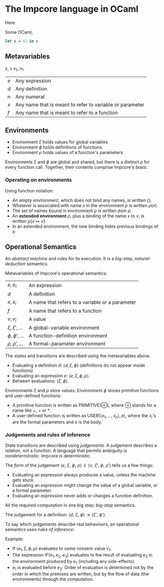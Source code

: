* The Impcore language in OCaml
Here.

Some OCaml,

#+begin_src ocaml
let x = 42 in x
#+end_src

** Metavariables

x, =x= $x_1$, \(x_1\).

\begin{array}{cc}
  a & b \\
  c & c
\end{array}

| $e$ | Any expression                                           |
| $d$ | Any definition                                           |
| $n$ | Any numeral                                              |
| $x$ | Any name that is meant to refer to variable or parameter |
| $f$ | Any name that is meant to refer to a function            |

** Environments

- Environment $\xi$ holds values for global variables.
- Environment $\phi$ holds definitions of functions.
- Environment $\rho$ holds values of a function's parameters.

Environments $\xi$ and $\phi$ are global and shared, but there is a distinct $\rho$ for every function call. Together, their contents comprise Impcore's /basis/.

*** Operating on environments

Using function notation:

- An empty environment, which does not bind any names, is written $\{\}$.
- Whatever is associated with name $x$ in the environment $\rho$ is written $\rho(x)$.
- The set of names bound in environment $\rho$ is written $\text{dom } \rho$.
- An *extended environment* $\rho$, plus a binding of the name $x$ to $v$, is written $\rho \{ x \mapsto v\}$.
- In an extended environment, the new binding hides previous bindings of $x$:

\begin{array}
$\rho\{ x \mapsto v \}(y) =
  \begin{cases}
  v, & \text{when $x = y$} \\
  \rho(y), & \text{when $x \neq y$}
  \end{cases}
\end{array}

** Operational Semantics
An /abstract machine/ and rules for its execution. It is a /big-step/, /natural-deduction/ semantics.

Metavariables of Impcore's operational semantics:

| $e, e_i$              | An expression                                   |
| $d$                   | A definition                                    |
| $x, x_i$              | A name that refers to a variable or a parameter |
| $f$                   | A name that refers to a function                |
| $v, v_i$              | A value                                         |
| $\xi, \xi', \ldots$   | A global-variable environment                   |
| $\phi, \phi', \ldots$ | A function-definition environment               |
| $\rho, \rho', \ldots$ | A formal-parameter environment                  |

The states and transitions are described using the metavariables above.

- Evaluating a definition $d$: $\langle d, \xi, \phi \rangle$ (definitions do not appear inside functions).
- Evaluating an expression $e$: $\langle e, \xi, \phi, \rho \rangle$.
- Between evaluations: $\langle \xi, \phi \rangle$.

Environments $\xi$ and $\rho$ store values. Environment $\phi$ stores primitive functions and user-defined functions:

- A primitive function is written as $\mathrm{PRIMITIVE}(\oplus)$, where $\oplus$ stands for a name like $+$, $=$ or $*$.
- A user-defined function is written as $\mathrm{USER}(\langle x_1, \ldots , x_n \rangle , e)$, where the $x_i$'s are the formal parameters and $e$ is the body.

*** Judgements and rules of inference

State transitions are described using /judgements/. A /judgement/ describes a relation, not a function. A language that permits ambiguity is /nondeterministic/. Impcore is deterministic.

The /form/ of the judgement $\langle e\text{, } \xi \text{, } \phi \text{, } \rho \rangle \Downarrow \langle v \text{, } \xi' \text{, } \phi \text{, } \rho' \rangle$ tells us a few things:

- Evaluating an expression always produces a value, unless the machine gets stuck.
- Evaluating an expression might change the value of a global variable, or a formal parameter.
- Evaluating an expression never adds or changes a function definition.

All the required computation in one big step: /big-step/ semantics.

The judgement for a definition: $\langle d \text{, } \xi \text{, } \phi \rangle \rightarrow \langle \xi' \text{, } \phi' \rangle$.

To say which judgements describe real behaviours, an operational semantics uses /rules of inference/:

\begin{array}{cr}
\begin{prooftree}
\AxiomC{$\textit{premises}$}
\RightLabel{.}
\UnaryInfC{$\textit{conclusion}$}
\end{prooftree} &
\textrm{(Name of Rule)}
\end{array}

Example:

\begin{array}{cr}
\begin{prooftree}
\AxiomC{$\langle e_1, \xi, \phi, \rho \rangle \Downarrow \langle v_1, \xi', \phi, \rho' \rangle$}
\AxiomC{$v_1 \neq 0$}
\AxiomC{$\langle e_2, \xi', \phi, \rho' \rangle \Downarrow \langle v_2, \xi'', \phi, \rho'' \rangle$}
\TrinaryInfC{$\langle \textrm{IF} (e_1, e_2, e_3), \xi, \phi, \rho \rangle \Downarrow \langle v_2, \xi'', \phi, \rho'' \rangle$}
\end{prooftree} &
\textrm{(IfTrue)}
\end{array}

- If $\langle e_1, \xi, \phi, \rho \rangle$ evaluates to some nonzero value $v_1$.
- The expression $\textrm{IF} (e_1, e_2, e_3)$ evaluates to the result of evaluating $e_2$ in the environment produced by $e_1$ (including any side-effects).
- $e_1$ is evaluated before $e_2$: Order of evaluation is determined not by the order in which the premises are written, but by the flow of data (the environments) through the computation.
